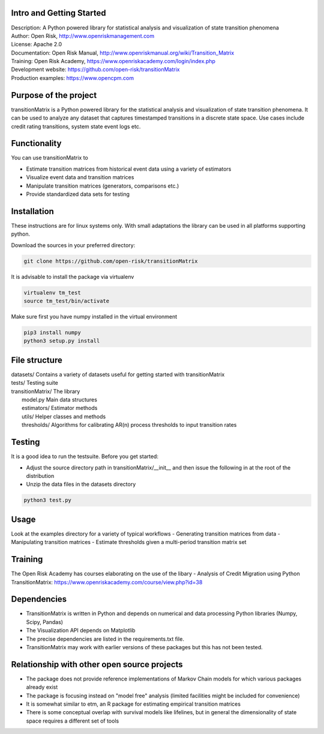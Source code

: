 Intro and Getting Started
================================

| Description: A Python powered library for statistical analysis and visualization of state transition phenomena
| Author: Open Risk, http://www.openriskmanagement.com
| License: Apache 2.0
| Documentation: Open Risk Manual, http://www.openriskmanual.org/wiki/Transition_Matrix
| Training: Open Risk Academy, https://www.openriskacademy.com/login/index.php
| Development website: https://github.com/open-risk/transitionMatrix
| Production examples: https://www.opencpm.com


Purpose of the project
=======================
transitionMatrix is a Python powered library for the statistical analysis and visualization of state transition phenomena.
It can be used to analyze any dataset that captures timestamped transitions in a discrete state space.
Use cases include credit rating transitions, system state event logs etc.


Functionality 
====================

You can use transitionMatrix to

- Estimate transition matrices from historical event data using a variety of estimators
- Visualize event data and transition matrices
- Manipulate transition matrices (generators, comparisons etc.)
- Provide standardized data sets for testing


Installation
=======================
These instructions are for linux systems only. With small adaptations the library can be used in all platforms
supporting python.

Download the sources in your preferred directory:

.. code:: bash

    git clone https://github.com/open-risk/transitionMatrix

It is advisable to install the package via virtualenv

.. code:: bash

    virtualenv tm_test
    source tm_test/bin/activate

Make sure first you have numpy installed in the virtual environment

.. code:: bash

    pip3 install numpy
    python3 setup.py install

File structure
==============

| datasets/   Contains a variety of datasets useful for getting started with transitionMatrix
| tests/       Testing suite
| transitionMatrix/      The library
|    model.py            Main data structures
|    estimators/         Estimator methods
|    utils/              Helper classes and methods
|    thresholds/         Algorithms for calibrating AR(n) process thresholds to input transition rates

Testing
=======================

It is a good idea to run the testsuite. Before you get started:

- Adjust the source directory path in transitionMatrix/__init__ and then issue the following in at the root of the distribution
- Unzip the data files in the datasets directory

.. code:: bash

    python3 test.py

Usage
=======================

Look at the examples directory for a variety of typical workflows
- Generating transition matrices from data
- Manipulating transition matrices
- Estimate thresholds given a multi-period transition matrix set

Training
=======================

The Open Risk Academy has courses elaborating on the use of the libary
- Analysis of Credit Migration using Python TransitionMatrix: https://www.openriskacademy.com/course/view.php?id=38


Dependencies
=======================

- TransitionMatrix is written in Python and depends on numerical and data processing Python libraries (Numpy, Scipy, Pandas)
- The Visualization API depends on Matplotlib
- The precise dependencies are listed in the requirements.txt file.
- TransitionMatrix may work with earlier versions of these packages but this has not been tested.

Relationship with other open source projects
============================================

- The package does not provide reference implementations of Markov Chain models for which various packages already exist
- The package is focusing instead on "model free" analysis (limited facilities might be included for convenience)
- It is somewhat similar to etm, an R package for estimating empirical transition matrices
- There is some conceptual overlap with survival models like lifelines, but in general the dimensionality of state space requires a different set of tools
